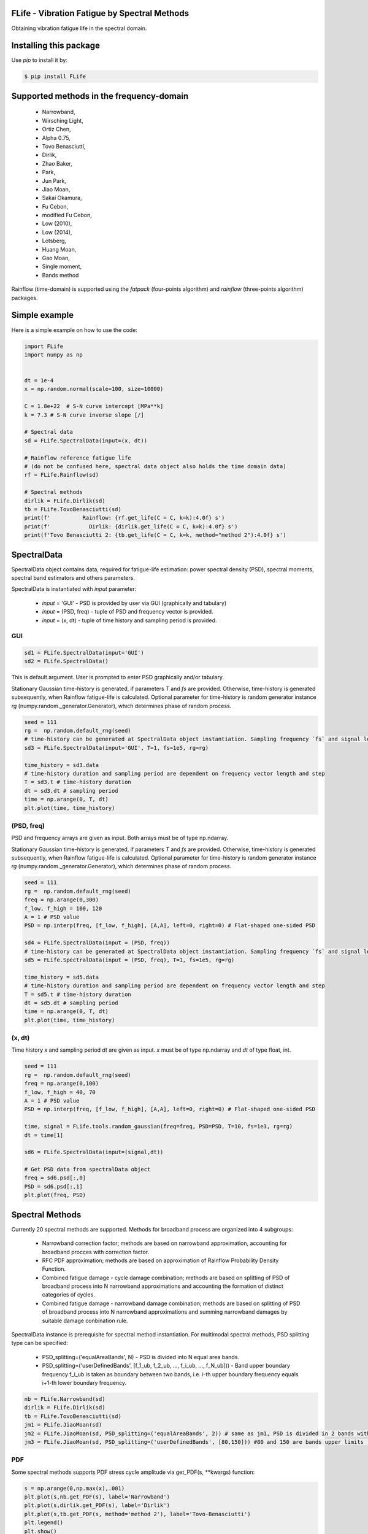 FLife - Vibration Fatigue by Spectral Methods
---------------------------------------------

Obtaining vibration fatigue life in the spectral domain.


Installing this package
-----------------------

Use `pip` to install it by:

.. code-block:: console

    $ pip install FLife


Supported methods in the frequency-domain
-----------------------------------------

    - Narrowband,
    - Wirsching Light,
    - Ortiz Chen,
    - Alpha 0.75,
    - Tovo Benasciutti,
    - Dirlik,
    - Zhao Baker,
    - Park,
    - Jun Park,
    - Jiao Moan,
    - Sakai Okamura,
    - Fu Cebon,
    - modified Fu Cebon,
    - Low (2010),
    - Low (2014),
    - Lotsberg,
    - Huang Moan,
    - Gao Moan,
    - Single moment,
    - Bands method

Rainflow (time-domain) is supported using the `fatpack` (four-points algorithm) and `rainflow` (three-points algorithm) packages.


Simple example
---------------

Here is a simple example on how to use the code:

.. code-block:: python

    import FLife
    import numpy as np


    dt = 1e-4
    x = np.random.normal(scale=100, size=10000)

    C = 1.8e+22  # S-N curve intercept [MPa**k]
    k = 7.3 # S-N curve inverse slope [/]

    # Spectral data
    sd = FLife.SpectralData(input=(x, dt))

    # Rainflow reference fatigue life 
    # (do not be confused here, spectral data object also holds the time domain data)
    rf = FLife.Rainflow(sd)

    # Spectral methods
    dirlik = FLife.Dirlik(sd)
    tb = FLife.TovoBenasciutti(sd)
    print(f'          Rainflow: {rf.get_life(C = C, k=k):4.0f} s')
    print(f'            Dirlik: {dirlik.get_life(C = C, k=k):4.0f} s')
    print(f'Tovo Benasciutti 2: {tb.get_life(C = C, k=k, method="method 2"):4.0f} s')

SpectralData
-------------
SpectralData object contains data, required for fatigue-life estimation: power spectral density (PSD), spectral moments, spectral band estimators and others parameters. 

SpectralData is instantiated with `input` parameter:

    - `input` = 'GUI' - PSD is provided by user via GUI (graphically and tabulary)
    - `input` = (PSD, freq) - tuple of PSD and frequency vector is provided.
    - `input` = (x, dt) - tuple of time history and sampling period is provided.

GUI
***
.. code-block:: python

    sd1 = FLife.SpectralData(input='GUI')
    sd2 = FLife.SpectralData()
    
This is default argument. User is prompted to enter PSD graphically and/or tabulary.

|GUI_img| 

Stationary Gaussian time-history is generated, if parameters `T` and `fs` are provided. Otherwise, time-history is generated subsequently, when Rainflow fatigue-life is calculated.
Optional parameter for time-history is random generator instance `rg` (numpy.random._generator.Generator), which determines phase of random process.

.. code-block:: python

    seed = 111
    rg =  np.random.default_rng(seed)
    # time-history can be generated at SpectralData object instantiation. Sampling frequency `fs` and signal length `T` parameter are needed.
    sd3 = FLife.SpectralData(input='GUI', T=1, fs=1e5, rg=rg)  
    
    time_history = sd3.data
    # time-history duration and sampling period are dependent on frequency vector length and step
    T = sd3.t # time-history duration
    dt = sd3.dt # sampling period 
    time = np.arange(0, T, dt)
    plt.plot(time, time_history)

(PSD, freq)
***********
PSD and frequency arrays are given as input. Both arrays must be of type np.ndarray. 

Stationary Gaussian time-history is generated, if parameters `T` and `fs` are provided. Otherwise, time-history is generated subsequently, when Rainflow fatigue-life is calculated.
Optional parameter for time-history is random generator instance `rg` (numpy.random._generator.Generator), which determines phase of random process.

.. code-block:: python

    seed = 111
    rg =  np.random.default_rng(seed)
    freq = np.arange(0,300)
    f_low, f_high = 100, 120
    A = 1 # PSD value
    PSD = np.interp(freq, [f_low, f_high], [A,A], left=0, right=0) # Flat-shaped one-sided PSD
    
    sd4 = FLife.SpectralData(input = (PSD, freq))
    # time-history can be generated at SpectralData object instantiation. Sampling frequency `fs` and signal length `T` parameter are needed.
    sd5 = FLife.SpectralData(input = (PSD, freq), T=1, fs=1e5, rg=rg)

    time_history = sd5.data
    # time-history duration and sampling period are dependent on frequency vector length and step
    T = sd5.t # time-history duration
    dt = sd5.dt # sampling period 
    time = np.arange(0, T, dt)
    plt.plot(time, time_history)

(x, dt)
*******
Time history `x` and sampling period `dt` are given as input. `x` must be of type np.ndarray and `dt` of type float, int.

.. code-block:: python

    seed = 111
    rg =  np.random.default_rng(seed)
    freq = np.arange(0,100)
    f_low, f_high = 40, 70
    A = 1 # PSD value
    PSD = np.interp(freq, [f_low, f_high], [A,A], left=0, right=0) # Flat-shaped one-sided PSD

    time, signal = FLife.tools.random_gaussian(freq=freq, PSD=PSD, T=10, fs=1e3, rg=rg)
    dt = time[1]

    sd6 = FLife.SpectralData(input=(signal,dt))

    # Get PSD data from spectralData object
    freq = sd6.psd[:,0]
    PSD = sd6.psd[:,1]
    plt.plot(freq, PSD)

Spectral Methods
-----------------
Currently 20 spectral methods are supported. Methods for broadband process are organized into 4 subgroups: 

    - Narrowband correction factor; methods are based on narrowband approximation, accounting for broadband procces with correction factor.
    - RFC PDF approximation; methods are based on approximation of Rainflow Probability Density Function.
    - Combined fatigue damage - cycle damage combination; methods are based on splitting of PSD of broadband process into N narrowband approximations and accounting the formation of distinct categories of cycles.
    - Combined fatigue damage - narrowband damage combination; methods are based on splitting of PSD of broadband process into N narrowband approximations and summing narrowband damages by suitable damage conbination rule.

|SpectralMethods_img|

SpectralData instance is prerequisite for spectral method instantiation. For multimodal spectral methods, PSD splitting type can be specified:

    - PSD_splitting=('equalAreaBands', N) - PSD is divided into N equal area bands. 
    - PSD_splitting=('userDefinedBands', [f_1_ub, f_2_ub, ..., f_i_ub, ..., f_N_ub])) - Band upper boundary frequency f_i_ub is taken as boundary between two bands, i.e.  i-th upper boundary frequency equals i+1-th lower boundary frequency.

.. code-block:: python
    
    nb = FLife.Narrowband(sd)
    dirlik = FLife.Dirlik(sd)
    tb = FLife.TovoBenasciutti(sd)
    jm1 = FLife.JiaoMoan(sd)
    jm2 = FLife.JiaoMoan(sd, PSD_splitting=('equalAreaBands', 2)) # same as jm1, PSD is divided in 2 bands with equal area
    jm3 = FLife.JiaoMoan(sd, PSD_splitting=('userDefinedBands', [80,150])) #80 and 150 are bands upper limits [Hz]
    
PDF
***
Some spectral methods supports PDF stress cycle amplitude via get_PDF(s, \**kwargs) function:

.. code-block:: python

    s = np.arange(0,np.max(x),.001)
    plt.plot(s,nb.get_PDF(s), label='Narrowband')
    plt.plot(s,dirlik.get_PDF(s), label='Dirlik')
    plt.plot(s,tb.get_PDF(s, method='method 2'), label='Tovo-Benasciutti')
    plt.legend()
    plt.show()

Vibration-fatigue life
**********************
Vibration-fatigue life is returned by function get_life(C,k,\**kwargs):

.. code-block:: python

    C = 1.8e+22  # S-N curve intercept [MPa**k]
    k = 7.3 # S-N curve inverse slope [/]
    
    life_nb = nb.get_life(C = C, k=k)
    life_dirlik = dirlik.get_life(C = C, k=k)
    life_tb = tb.get_life(C = C, k=k, method='method 1')

Rainflow
--------
Vibration-fatigue life can be compared to rainflow method. When Rainflow class is instantiated, time-history is generated and assigned to SpectralData instance, if not already exist. By providing optional parameter `rg` (numpy.random._generator.Generator instance) phase of stationary Gaussian time history is controlled.

    
.. code-block:: python

    sd = FLife.SpectralData(input='GUI') # time history is not generated at this point
    
    seed = 111
    rg =  np.random.default_rng(seed)
    rf1 = FLife.Rainflow(sd T=100, fs=1e3) # time history is generated and assigned to parameter SpectralData.data
    rf2 = FLife.Rainflow(sd, T=100, fs =1e3,  rg=rg) # time history is generated and assigned to parameter SpectralData.data, signal phase is defined by random generator
    rf_life_3pt = rf2.get_life(C, k, algorithm='three-point')
    rf_life_4pt = rf2.get_life(C, k, algorithm='four-point', nr_load_classes=1024) 
    
    error_nb = FLife.tools.relative_error(life_nb, rf_life_3pt)
    error_dirlik = FLife.tools.relative_error(life_dirlik, rf_life_3pt)
    error_tb = FLife.tools.relative_error(life_tb, rf_life_3pt)


Reference:
Janko Slavič, Matjaž Mršnik, Martin Česnik, Jaka Javh, Miha Boltežar. 
Vibration Fatigue by Spectral Methods, From Structural Dynamics to Fatigue Damage – Theory and Experiments, ISBN: 9780128221907, Elsevier, 1st September 2020, `see Elsevier page. <https://www.elsevier.com/books/Vibration%20Fatigue%20by%20Spectral%20Methods/9780128221907?utm_campaign=ELS%20STBK%20AuthorConnect%20Release&utm_campaignPK=1695759095&utm_term=OP66802&utm_content=1695850484&utm_source=93&BID=1212165450>`_


|Build Status| |Docs Status| |zenodo|

.. |Docs Status| image:: https://readthedocs.org/projects/flife/badge/
   :target: https://flife.readthedocs.io

.. |Build Status| image:: https://travis-ci.com/ladisk/FLife.svg?branch=master
   :target: https://travis-ci.com/ladisk/FLife
   
.. |GUI_img| image:: PSDinput.png
    :target: https://github.com/ladisk/FLife
    :alt: GUI - PSD input
    
.. |SpectralMethods_img| image:: FreqMethodsTree.png
    :target: https://github.com/ladisk/FLife/tree/main/FLife/freq_domain
    :alt: Spectral methods

.. |zenodo| image:: https://zenodo.org/badge/262350081.svg?
   :target: https://zenodo.org/badge/latestdoi/262350081
